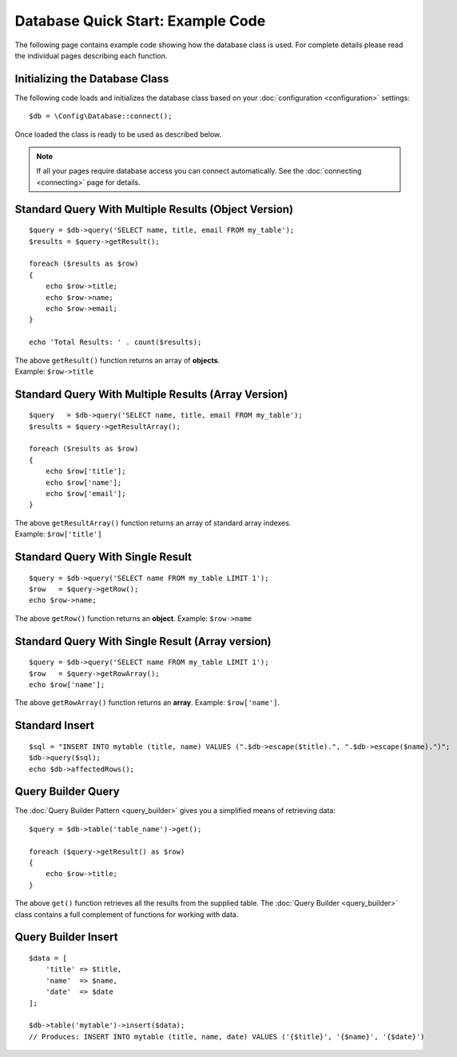 ##################################
Database Quick Start: Example Code
##################################

The following page contains example code showing how the database class
is used. For complete details please read the individual pages
describing each function.

Initializing the Database Class
===============================

The following code loads and initializes the database class based on
your :doc:`configuration <configuration>` settings::

    $db = \Config\Database::connect();

Once loaded the class is ready to be used as described below.

.. note:: If all your pages require database access you can connect
    automatically. See the :doc:`connecting <connecting>` page for details.

Standard Query With Multiple Results (Object Version)
=====================================================

::

    $query = $db->query('SELECT name, title, email FROM my_table');
    $results = $query->getResult();

    foreach ($results as $row)
    {
        echo $row->title;
        echo $row->name;
        echo $row->email;
    }

    echo 'Total Results: ' . count($results);

| The above ``getResult()`` function returns an array of **objects**.
| Example: ``$row->title``

Standard Query With Multiple Results (Array Version)
====================================================

::

    $query   = $db->query('SELECT name, title, email FROM my_table');
    $results = $query->getResultArray();

    foreach ($results as $row)
    {
        echo $row['title'];
        echo $row['name'];
        echo $row['email'];
    }

| The above ``getResultArray()`` function returns an array of standard array
  indexes.
| Example: ``$row['title']``

Standard Query With Single Result
=================================

::

    $query = $db->query('SELECT name FROM my_table LIMIT 1');
    $row   = $query->getRow();
    echo $row->name;

The above ``getRow()`` function returns an **object**. Example: ``$row->name``

Standard Query With Single Result (Array version)
=================================================

::

    $query = $db->query('SELECT name FROM my_table LIMIT 1');
    $row   = $query->getRowArray();
    echo $row['name'];

The above ``getRowArray()`` function returns an **array**. Example:
``$row['name']``.

Standard Insert
===============

::

    $sql = "INSERT INTO mytable (title, name) VALUES (".$db->escape($title).", ".$db->escape($name).")";
    $db->query($sql);
    echo $db->affectedRows();

Query Builder Query
===================

The :doc:`Query Builder Pattern <query_builder>` gives you a simplified
means of retrieving data::

    $query = $db->table('table_name')->get();

    foreach ($query->getResult() as $row)
    {
        echo $row->title;
    }

The above ``get()`` function retrieves all the results from the supplied
table. The :doc:`Query Builder <query_builder>` class contains a full
complement of functions for working with data.

Query Builder Insert
====================

::

    $data = [
        'title' => $title,
        'name'  => $name,
        'date'  => $date
    ];

    $db->table('mytable')->insert($data);
    // Produces: INSERT INTO mytable (title, name, date) VALUES ('{$title}', '{$name}', '{$date}')


